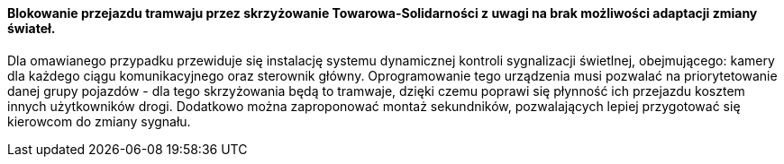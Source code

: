 ==== Blokowanie przejazdu tramwaju przez skrzyżowanie Towarowa-Solidarności z uwagi na brak możliwości adaptacji zmiany świateł.

Dla omawianego przypadku przewiduje się instalację systemu dynamicznej kontroli sygnalizacji świetlnej, obejmującego: kamery dla każdego ciągu komunikacyjnego oraz sterownik główny. Oprogramowanie tego urządzenia musi pozwalać na priorytetowanie danej grupy pojazdów - dla tego skrzyżowania będą to tramwaje, dzięki czemu poprawi się płynność ich przejazdu kosztem innych użytkowników drogi. Dodatkowo można zaproponować montaż sekundników, pozwalających lepiej przygotować się kierowcom do zmiany sygnału.

